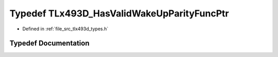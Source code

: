 .. _exhale_typedef_tlx493d__types_8h_1a105b5ccc1d1f0f1229444c262dd5b887:

Typedef TLx493D_HasValidWakeUpParityFuncPtr
===========================================

- Defined in :ref:`file_src_tlx493d_types.h`


Typedef Documentation
---------------------


.. doxygentypedef:: TLx493D_HasValidWakeUpParityFuncPtr
   :project: XENSIV 3D Magnetic Sensors Arduino Library
